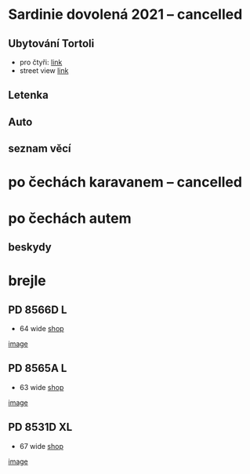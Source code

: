 #+startup: indent


* Sardinie dovolená 2021 -- cancelled

** Ubytování Tortoli
- pro čtyři: [[https://www.booking.com/searchresults.cs.html?aid=356938&label=metagha-link-mapresultsCZ-hotel-7279419_dev-desktop_los-10_bw-3_dow-Thursday_defdate-0_room-727941902_329498983_3_2_0_lang-cs_curr-CZK_gstadt-3_rateid-0_aud-0_cid-_gacid-6623578704_mcid-10_ppa-0_clrid-0_ad-1_gstkid-0_checkin-20210708&lang=cs&sid=90b5206b74f652540c1a9e6b5b44456d&sb=1&src=searchresults&src_elem=sb&error_url=https%3A%2F%2Fwww.booking.com%2Fsearchresults.cs.html%3Faid%3D356938%3Blabel%3Dmetagha-link-mapresultsCZ-hotel-7279419_dev-desktop_los-10_bw-3_dow-Thursday_defdate-0_room-727941902_329498983_3_2_0_lang-cs_curr-CZK_gstadt-3_rateid-0_aud-0_cid-_gacid-6623578704_mcid-10_ppa-0_clrid-0_ad-1_gstkid-0_checkin-20210708%3Bsid%3D90b5206b74f652540c1a9e6b5b44456d%3Btmpl%3Dsearchresults%3Bcheckin%3D2021-07-08%3Bcheckout%3D2021-07-18%3Bcity%3D-131122%3Bclass_interval%3D1%3Bdest_id%3D-131122%3Bdest_type%3Dcity%3Bdtdisc%3D0%3Bgroup_adults%3D3%3Bgroup_children%3D0%3Bhighlighted_hotels%3D7279419%3Bhlrd%3Dwith_dates%3Binac%3D0%3Bindex_postcard%3D0%3Blabel_click%3Dundef%3Bno_rooms%3D1%3Boffset%3D0%3Bpostcard%3D0%3Bredirected%3D1%3Broom1%3DA%252CA%252CA%252C%3Bsb_price_type%3Dtotal%3Bshow_room%3D727941902%3Bshw_aparth%3D1%3Bslp_r_match%3D0%3Bsource%3Dhotel%3Bsrpvid%3D75cf2d6fd40a0023%3Bss_all%3D0%3Bssb%3Dempty%3Bsshis%3D0%3Btop_ufis%3D1%26%3B&highlighted_hotels=7279419&ss=Tortolì&is_ski_area=0&ssne=Tortolì&ssne_untouched=Tortolì&city=-131122&checkin_year=2021&checkin_month=7&checkin_monthday=8&checkout_year=2021&checkout_month=7&checkout_monthday=18&group_adults=4&group_children=0&no_rooms=1&sb_changed_group=1&from_sf=1][link]]
- street view [[https://www.google.com/maps/place/Via+S.+Martino,+9,+08048+Tortolì+NU,+Itálie/@39.9259244,9.6596368,3a,75y,188.04h,105.67t/data=!3m6!1e1!3m4!1sKRIQ9g9jfkVLzJr5LA_MuQ!2e0!7i13312!8i6656!4m5!3m4!1s0x12de476b2cfaff15:0xa26698b81d68ed5!8m2!3d39.9258818!4d9.6597655][link]]

** Letenka
** Auto
** seznam věcí

* po čechách karavanem -- cancelled

* po čechách autem

** beskydy

*** 

* brejle

** PD 8566D L
- 64 wide [[https://www.edel-optics.cz/P8566-D-od-Porsche-Design.html][shop]]
[[file:P8566D.png][image]]

** PD 8565A L
- 63 wide [[https://www.edel-optics.cz/P8565-A-od-Porsche-Design.html][shop]]
[[file:P8565A.png][image]]

** PD 8531D XL
- 67 wide [[https://www.edel-optics.cz/P8531-D-od-Porsche-Design.html][shop]]
[[file:P8531D.png][image]]
